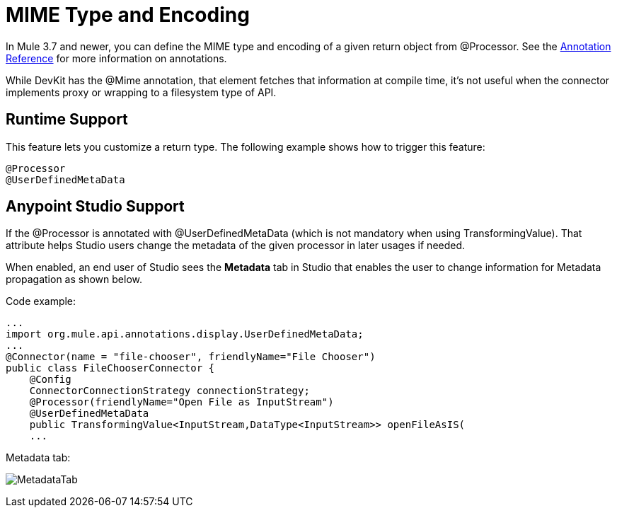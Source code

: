 = MIME Type and Encoding
:keywords: devkit, mime, processor

In Mule 3.7 and newer, you can define the MIME type and encoding of a given return object from @Processor. See the link:/docs/display/current/Annotation+Reference[Annotation Reference] for more information on annotations.

While DevKit has the @Mime annotation, that element fetches that information at compile time, it's not useful when the connector implements proxy or wrapping to a filesystem type of API.

== Runtime Support

This feature lets you customize a return type. The following example shows how to trigger this feature:

[source, code, linenums]
----
@Processor
@UserDefinedMetaData
----

== Anypoint Studio Support

If the @Processor is annotated with @UserDefinedMetaData (which is not mandatory when using TransformingValue). That attribute helps Studio users change the metadata of the given processor in later usages if needed.

When enabled, an end user of Studio sees the *Metadata* tab in Studio that enables the user to change information for Metadata propagation as shown below.

Code example:

[source, code, linenums]
----
...
import org.mule.api.annotations.display.UserDefinedMetaData;
...
@Connector(name = "file-chooser", friendlyName="File Chooser")
public class FileChooserConnector {
    @Config
    ConnectorConnectionStrategy connectionStrategy;
    @Processor(friendlyName="Open File as InputStream")
    @UserDefinedMetaData
    public TransformingValue<InputStream,DataType<InputStream>> openFileAsIS(
    ...
----

Metadata tab:

image:MetadataTab.png[MetadataTab]
